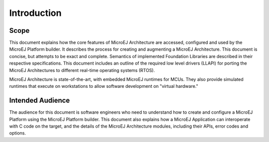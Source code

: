 Introduction
============

Scope
-----

This document explains how the core features of MicroEJ Architecture are
accessed, configured and used by the MicroEJ Platform builder. It
describes the process for creating and augmenting a MicroEJ
Architecture. This document is concise, but attempts to be exact and
complete. Semantics of implemented Foundation Libraries are described in
their respective specifications. This document includes an outline of
the required low level drivers (LLAPI) for porting the MicroEJ
Architectures to different real-time operating systems (RTOS).

MicroEJ Architecture is state-of-the-art, with embedded MicroEJ runtimes
for MCUs. They also provide simulated runtimes that execute on
workstations to allow software development on "virtual hardware."

Intended Audience
-----------------

The audience for this document is software engineers who need to
understand how to create and configure a MicroEJ Platform using the
MicroEJ Platform builder. This document also explains how a MicroEJ
Application can interoperate with C code on the target, and the details
of the MicroEJ Architecture modules, including their APIs, error codes
and options.

..
   | Copyright 2008-2022, MicroEJ Corp. Content in this space is free 
   for read and redistribute. Except if otherwise stated, modification 
   is subject to MicroEJ Corp prior approval.
   | MicroEJ is a trademark of MicroEJ Corp. All other trademarks and 
   copyrights are the property of their respective owners.
